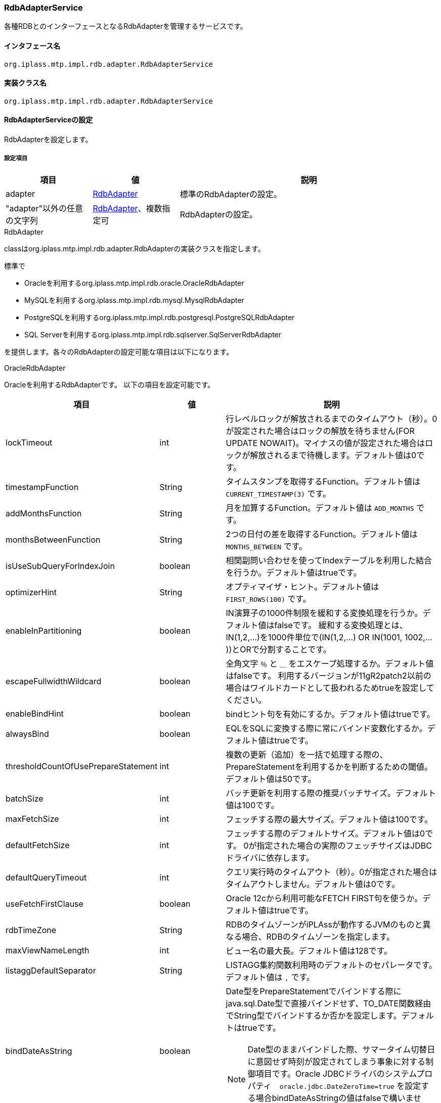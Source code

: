 [[RdbAdapterService]]
=== RdbAdapterService
各種RDBとのインターフェースとなるRdbAdapterを管理するサービスです。

==== インタフェース名
----
org.iplass.mtp.impl.rdb.adapter.RdbAdapterService
----


==== 実装クラス名
----
org.iplass.mtp.impl.rdb.adapter.RdbAdapterService
----


==== RdbAdapterServiceの設定
RdbAdapterを設定します。

===== 設定項目
[cols="1,1,3", options="header"]
|===
| 項目 | 値 | 説明
| adapter | <<RdbAdapter>> | 標準のRdbAdapterの設定。
| "adapter"以外の任意の文字列 | <<RdbAdapter>>、複数指定可 | RdbAdapterの設定。
|===

[[RdbAdapter]]
.RdbAdapter
classはorg.iplass.mtp.impl.rdb.adapter.RdbAdapterの実装クラスを指定します。

標準で

* Oracleを利用するorg.iplass.mtp.impl.rdb.oracle.OracleRdbAdapter
* MySQLを利用するorg.iplass.mtp.impl.rdb.mysql.MysqlRdbAdapter
* PostgreSQLを利用するorg.iplass.mtp.impl.rdb.postgresql.PostgreSQLRdbAdapter
* SQL Serverを利用するorg.iplass.mtp.impl.rdb.sqlserver.SqlServerRdbAdapter

を提供します。各々のRdbAdapterの設定可能な項目は以下になります。

[[OracleRdbAdapter]]
.OracleRdbAdapter
Oracleを利用するRdbAdapterです。
以下の項目を設定可能です。
[cols="1,1,3", options="header"]
|===
| 項目 | 値 | 説明
| lockTimeout | int | 行レベルロックが解放されるまでのタイムアウト（秒）。0が設定された場合はロックの解放を待ちません(FOR UPDATE NOWAIT)。マイナスの値が設定された場合はロックが解放されるまで待機します。デフォルト値は0です。
| timestampFunction | String | タイムスタンプを取得するFunction。デフォルト値は `CURRENT_TIMESTAMP(3)` です。
| addMonthsFunction | String | 月を加算するFunction。デフォルト値は `ADD_MONTHS` です。
| monthsBetweenFunction | String | 2つの日付の差を取得するFunction。デフォルト値は `MONTHS_BETWEEN` です。
| isUseSubQueryForIndexJoin | boolean | 相関副問い合わせを使ってIndexテーブルを利用した結合を行うか。デフォルト値はtrueです。
| optimizerHint | String | オプティマイザ・ヒント。デフォルト値は `FIRST_ROWS(100)` です。
| enableInPartitioning | boolean | IN演算子の1000件制限を緩和する変換処理を行うか。デフォルト値はfalseです。
緩和する変換処理とは、IN(1,2,...)を1000件単位で(IN(1,2,...) OR IN(1001, 1002,...))とORで分割することです。
| escapeFullwidthWildcard | boolean | 全角文字 `％` と `＿` をエスケープ処理するか。デフォルト値はfalseです。
利用するバージョンが11gR2patch2以前の場合はワイルドカードとして扱われるためtrueを設定してください。
| enableBindHint | boolean | bindヒント句を有効にするか。デフォルト値はtrueです。
| alwaysBind | boolean | EQLをSQLに変換する際に常にバインド変数化するか。デフォルト値はtrueです。
| thresholdCountOfUsePrepareStatement | int | 複数の更新（追加）を一括で処理する際の、PrepareStatementを利用するかを判断するための閾値。デフォルト値は50です。
| batchSize | int | バッチ更新を利用する際の推奨バッチサイズ。デフォルト値は100です。
| maxFetchSize | int | フェッチする際の最大サイズ。デフォルト値は100です。
| defaultFetchSize | int | 
フェッチする際のデフォルトサイズ。デフォルト値は0です。
0が指定された場合の実際のフェッチサイズはJDBCドライバに依存します。
| defaultQueryTimeout | int | クエリ実行時のタイムアウト（秒）。0が指定された場合はタイムアウトしません。デフォルト値は0です。
| useFetchFirstClause | boolean | Oracle 12cから利用可能なFETCH FIRST句を使うか。デフォルト値はtrueです。
| rdbTimeZone | String | RDBのタイムゾーンがiPLAssが動作するJVMのものと異なる場合、RDBのタイムゾーンを指定します。
| maxViewNameLength | int | ビュー名の最大長。デフォルト値は128です。
| listaggDefaultSeparator | String | LISTAGG集約関数利用時のデフォルトのセパレータです。デフォルト値は `,` です。
| bindDateAsString | boolean a| Date型をPrepareStatementでバインドする際にjava.sql.Date型で直接バインドせず、TO_DATE関数経由でString型でバインドするか否かを設定します。デフォルトはtrueです。

NOTE: Date型のままバインドした際、サマータイム切替日に意図せず時刻が設定されてしまう事象に対する制御項目です。Oracle JDBCドライバのシステムプロパティ　`oracle.jdbc.DateZeroTime=true` を設定する場合bindDateAsStringの値はfalseで構いません。
|===

[[MysqlRdbAdapter]]
.MysqlRdbAdapter
MySQLを利用するRdbAdapterです。
以下の項目を設定可能です。
[cols="1,1,3", options="header"]
|===
| 項目 | 値 | 説明
| useFractionalSecondsOnTimestamp | boolean | タイムスタンプにミリ秒含めるか。デフォルト値はtrueです。
| supportOptimizerHint | boolean | オプティマイザヒントをサポートするか。デフォルト値はtrueです。
| optimizeCountQuery | boolean | 件数カウントクエリーを最適化するかどうか。デフォルト値はtrueです。
| localTemporaryTableManageOutsideTransaction | boolean | ローカル一時テーブルをトランザクションの外で管理するかを指定します。デフォルト値はfalseです。
| localTemporaryTableCreatedByDataSource | boolean | ローカル一時テーブルがデータソースで作成されるかを指定します。デフォルト値はfalseです。
| timestampMethod | String | タイムスタンプ取得関数。デフォルト値は `NOW(3)` です。
| enableBindHint | boolean | bindヒント句を有効にするか。デフォルト値はfalseです。
| batchSize | int | バッチ更新を利用する際の推奨バッチサイズ。デフォルト値は100です。
| thresholdCountOfUsePrepareStatement | int | 複数の更新（追加）を一括で処理する際の、PrepareStatementを利用するかを判断するための閾値。デフォルト値は-1です。
| maxFetchSize | int | フェッチする際の最大サイズ。デフォルト値は100です。
| defaultFetchSize | int | 
フェッチする際のデフォルトサイズ。デフォルト値は-1（明示的にセットしない）です。
0が指定された場合の実際のフェッチサイズはJDBCドライバに依存します。
| defaultQueryTimeout | int | クエリ実行時のタイムアウト（秒）。0が指定された場合はタイムアウトしません。デフォルト値は0です。
| supportWindowFunction | boolean | Window関数をサポートするか。デフォルト値はtrueです。Window関数をサポートしないバージョン5.7以前のMySQLを利用の場合はfalseを設定してください。
| rdbTimeZone | String | RDBのタイムゾーンがiPLAssが動作するJVMのものと異なる場合、RDBのタイムゾーンを指定します。
| maxViewNameLength | int | ビュー名の最大長。デフォルト値は64です。
| listaggDefaultSeparator | String | LISTAGG集約関数利用時のデフォルトのセパレータです。デフォルト値は `,` です。
| needMultiTableTrick | boolean a| UPDATE/DELETE文発行時、条件にサブクエリが利用される場合のパフォーマンス改善対策を実施するか否か。デフォルトはfalseです。

NOTE: MySQL8.0.20以前を利用する場合は有効化すること推奨します。
|===

[[PostgreSQLRdbAdapter]]
.PostgreSQLRdbAdapter
PostgresSQLを利用するRdbAdapterです。
以下の項目を設定可能です。
[cols="1,1,3", options="header"]
|===
| 項目 | 値 | 説明
| supportOptimizerHint | boolean | オプティマイズヒントをサポートするか。デフォルト値はfalseです。
| timestampFunction | String | タイムスタンプを取得するFunction。デフォルト値は `CURRENT_TIMESTAMP(3)` です。
| escapeBackslash | boolean | バックスラッシュをエスケープするか。デフォルト値はfalseです。
| enableBindHint | boolean | bindヒント句を有効にするか。デフォルト値はfalseです。
| batchSize | int | バッチ更新を利用する際の推奨バッチサイズ。デフォルト値は100です。
| maxFetchSize | int | フェッチする際の最大サイズ。デフォルト値は100です。
| defaultFetchSize | int | 
フェッチする際のデフォルトサイズ。デフォルト値は10です。
0が指定された場合の実際のフェッチサイズはJDBCドライバに依存します。
| defaultQueryTimeout | int | クエリ実行時のタイムアウト（秒）。0が指定された場合はタイムアウトしません。デフォルト値は0です。
| lockTimeout | int | ロック時のタイムアウト（秒）。0が指定された場合はタイムアウトしません。デフォルト値は0です。
| rdbTimeZone | String | RDBのタイムゾーンがiPLAssが動作するJVMのものと異なる場合、RDBのタイムゾーンを指定します。
| maxViewNameLength | int | ビュー名の最大長。デフォルト値は63です。
| listaggDefaultSeparator | String | LISTAGG集約関数利用時のデフォルトのセパレータです。デフォルト値は `,` です。
| useStandardListaggFunction | boolean | SQL2016標準ベースのLISTAGG集約関数表現を利用するか否かを設定します。
falseの場合はSTRING_AGGを利用します。
デフォルト値はfalseです。
|===

[[SQLServerRdbAdapter]]
.SQLServerRdbAdapter
SQL Serverを利用するRdbAdapterです。
以下の項目を設定可能です。
[cols="1,1,3", options="header"]
|===
| 項目 | 値 | 説明
| timestampFunction | String | タイムスタンプを取得するFunction。デフォルト値は `GETDATE()` です。
| addMonthsFunction | String | 月を加算するFunction。デフォルト値は `DATEADD` です。
| monthsBetweenFunction | String | 2つの日付の差を取得するFunction。デフォルト値は `DATEDIFF` です。
| isUseSubQueryForIndexJoin | boolean | 相関副問い合わせを使ってIndexテーブルを利用した結合を行うか。デフォルト値はtrueです。
| enableBindHint | boolean | bindヒント句を有効にするか。デフォルト値はfalseです。
| alwaysBind | boolean | EQLをSQLに変換する際に常にバインド変数化するか。デフォルトはfalseです。
SQL Serverではプロシージャが持つことのできるパラメーター数の最大が2,100個のためtrueに設定する場合はこの最大数を超えないようにしてください。
| batchSize | int | バッチ更新を利用する際の推奨バッチサイズ。デフォルト値は100です。
| thresholdCountOfUsePrepareStatement | int | 複数の更新（追加）を一括で処理する際の、PrepareStatementを利用するかを判断するための閾値。デフォルト値は50です。
| maxFetchSize | int | フェッチする際の最大サイズ。デフォルト値は100です。
| defaultFetchSize | int | 
フェッチする際のデフォルトサイズ。デフォルト値は0です。
0が指定された場合の実際のフェッチサイズはJDBCドライバに依存します。
| defaultQueryTimeout | int | クエリ実行時のタイムアウト（秒）。0が指定された場合はタイムアウトしません。デフォルト値は0です。
| lockTimeout | int | 行レベルロックが解放されるまでのタイムアウト（秒）。0が設定された場合はロックの解放を待ちません(NOWAIT)。
マイナスの値が設定された場合はロックが解放されるまで待機します。デフォルト値は0です。
| optimizerHint | String | オプティマイザ・ヒント。デフォルト値は `FAST 100` です。
| rdbTimeZone | String | RDBのタイムゾーンがiPLAssが動作するJVMのものと異なる場合、RDBのタイムゾーンを指定します。
| timeZoneMap | Map形式 | javaのTime Zone IDとSQL Server上でのTime Zone IDのマッピングを定義します。nameにJavaのTime Zone ID、valueにSQL ServerのTime Zone IDを指定する形で定義します。
| maxViewNameLength | int | ビュー名の最大長。デフォルト値は128です。
| listaggDefaultSeparator | String | LISTAGG集約関数利用時のデフォルトのセパレータです。デフォルト値は `,` です。
|===

===== 設定例
[source,xml]
----
<service>
	<interface>org.iplass.mtp.impl.rdb.adapter.RdbAdapterService</interface>

	<!--
		for oracle
		::configable property::
			lockTimeout :
				(seconds), 0=for update no wait, -1=for update
			enableInPartitioning :
				enables IN clause's limitation avoidance (do partition IN clause by 1000 items unit).
			escapeFullwidthWildcard :
				when use oracle11gR2patch2(11.2.0.2.0) or before, set true this property
			optimizerHint :
				default hint clause of SQL generated by EQL.
			useFetchFirstClause :
				use FETCH FIRST clause rather than use ROWNUM (on oracle 12c).
	-->
	<property name="adapter" class="org.iplass.mtp.impl.rdb.oracle.OracleRdbAdapter" inherit="false">
		<property name="lockTimeout" value="0" />
		<property name="enableInPartitioning" value="false" />
		<property name="escapeFullwidthWildcard" value="false" />
		<property name="optimizerHint" value="FIRST_ROWS(100)" />
		<property name="alwaysBind" value="true" />
		<property name="thresholdCountOfUsePrepareStatement" value="50" />
		<property name="batchSize" value="100" />
		<property name="defaultQueryTimeout" value="0" />
		<property name="useFetchFirstClause" value="false" />
	</property>

	<!--
		for mysql
		::configable property::
			supportOptimizerHint :
				mysql5.7から利用可能なOptimizer Hintsを利用する場合trueを設定
	-->
	<property name="adapter" class="org.iplass.mtp.impl.rdb.mysql.MysqlRdbAdaptor" inherit="false">
		<property name="defaultQueryTimeout" value="0" />
		<property name="supportOptimizerHint" value="false" />
	</property>

	<!-- for postgresql -->
	<property name="postgresql"
	    class="org.iplass.mtp.impl.rdb.postgresql.PostgreSQLRdbAdapter" inherit="false" />

	<!--
		for sqlserver
		::configable property::
			lockTimeout :
				(seconds), 0=for update no wait, -1=for update
			optimizerHint :
				default hint clause of SQL generated by EQL.
	-->
	<property name="adapter" class="org.iplass.mtp.impl.rdb.sqlserver.SqlServerRdbAdapter" inherit="false">
		<property name="alwaysBind" value="false" />
		<property name="defaultQueryTimeout" value="0" />
		<property name="lockTimeout" value="0" />
		<property name="optimizerHint" value="FAST 100" />
		<property name="rdbTimeZone" value="Asia/Tokyo" />
		<property name="timeZoneMap">
			<property name="Asia/Tokyo" value="Tokyo Standard Time" />
			<property name="America/Los_Angeles" value="Pacific Standard Time" />
			:
			:
		</property>
	</property>
</service>
----
